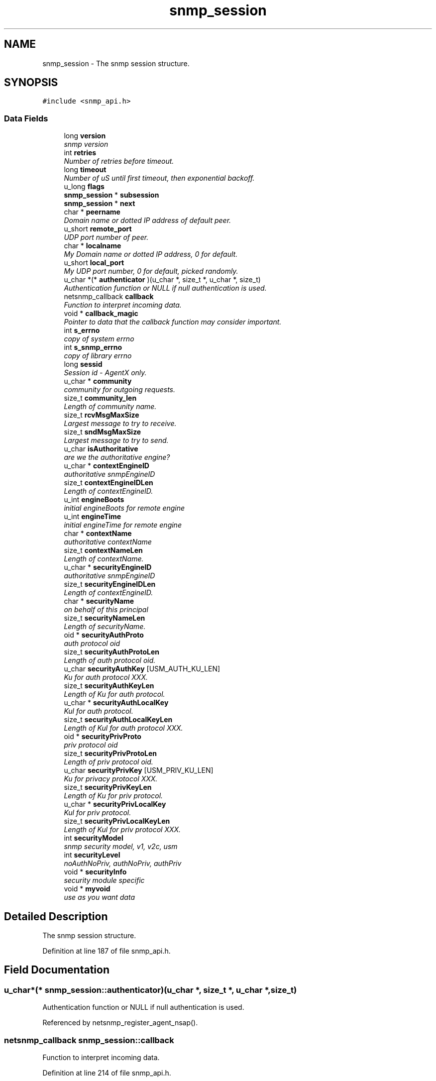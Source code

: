 .TH "snmp_session" 3 "27 Sep 2005" "Version 5.2.1.rc3" "net-snmp" \" -*- nroff -*-
.ad l
.nh
.SH NAME
snmp_session \- The snmp session structure.  

.PP
.SH SYNOPSIS
.br
.PP
\fC#include <snmp_api.h>\fP
.PP
.SS "Data Fields"

.in +1c
.ti -1c
.RI "long \fBversion\fP"
.br
.RI "\fIsnmp version \fP"
.ti -1c
.RI "int \fBretries\fP"
.br
.RI "\fINumber of retries before timeout. \fP"
.ti -1c
.RI "long \fBtimeout\fP"
.br
.RI "\fINumber of uS until first timeout, then exponential backoff. \fP"
.ti -1c
.RI "u_long \fBflags\fP"
.br
.ti -1c
.RI "\fBsnmp_session\fP * \fBsubsession\fP"
.br
.ti -1c
.RI "\fBsnmp_session\fP * \fBnext\fP"
.br
.ti -1c
.RI "char * \fBpeername\fP"
.br
.RI "\fIDomain name or dotted IP address of default peer. \fP"
.ti -1c
.RI "u_short \fBremote_port\fP"
.br
.RI "\fIUDP port number of peer. \fP"
.ti -1c
.RI "char * \fBlocalname\fP"
.br
.RI "\fIMy Domain name or dotted IP address, 0 for default. \fP"
.ti -1c
.RI "u_short \fBlocal_port\fP"
.br
.RI "\fIMy UDP port number, 0 for default, picked randomly. \fP"
.ti -1c
.RI "u_char *(* \fBauthenticator\fP )(u_char *, size_t *, u_char *, size_t)"
.br
.RI "\fIAuthentication function or NULL if null authentication is used. \fP"
.ti -1c
.RI "netsnmp_callback \fBcallback\fP"
.br
.RI "\fIFunction to interpret incoming data. \fP"
.ti -1c
.RI "void * \fBcallback_magic\fP"
.br
.RI "\fIPointer to data that the callback function may consider important. \fP"
.ti -1c
.RI "int \fBs_errno\fP"
.br
.RI "\fIcopy of system errno \fP"
.ti -1c
.RI "int \fBs_snmp_errno\fP"
.br
.RI "\fIcopy of library errno \fP"
.ti -1c
.RI "long \fBsessid\fP"
.br
.RI "\fISession id - AgentX only. \fP"
.ti -1c
.RI "u_char * \fBcommunity\fP"
.br
.RI "\fIcommunity for outgoing requests. \fP"
.ti -1c
.RI "size_t \fBcommunity_len\fP"
.br
.RI "\fILength of community name. \fP"
.ti -1c
.RI "size_t \fBrcvMsgMaxSize\fP"
.br
.RI "\fILargest message to try to receive. \fP"
.ti -1c
.RI "size_t \fBsndMsgMaxSize\fP"
.br
.RI "\fILargest message to try to send. \fP"
.ti -1c
.RI "u_char \fBisAuthoritative\fP"
.br
.RI "\fIare we the authoritative engine? \fP"
.ti -1c
.RI "u_char * \fBcontextEngineID\fP"
.br
.RI "\fIauthoritative snmpEngineID \fP"
.ti -1c
.RI "size_t \fBcontextEngineIDLen\fP"
.br
.RI "\fILength of contextEngineID. \fP"
.ti -1c
.RI "u_int \fBengineBoots\fP"
.br
.RI "\fIinitial engineBoots for remote engine \fP"
.ti -1c
.RI "u_int \fBengineTime\fP"
.br
.RI "\fIinitial engineTime for remote engine \fP"
.ti -1c
.RI "char * \fBcontextName\fP"
.br
.RI "\fIauthoritative contextName \fP"
.ti -1c
.RI "size_t \fBcontextNameLen\fP"
.br
.RI "\fILength of contextName. \fP"
.ti -1c
.RI "u_char * \fBsecurityEngineID\fP"
.br
.RI "\fIauthoritative snmpEngineID \fP"
.ti -1c
.RI "size_t \fBsecurityEngineIDLen\fP"
.br
.RI "\fILength of contextEngineID. \fP"
.ti -1c
.RI "char * \fBsecurityName\fP"
.br
.RI "\fIon behalf of this principal \fP"
.ti -1c
.RI "size_t \fBsecurityNameLen\fP"
.br
.RI "\fILength of securityName. \fP"
.ti -1c
.RI "oid * \fBsecurityAuthProto\fP"
.br
.RI "\fIauth protocol oid \fP"
.ti -1c
.RI "size_t \fBsecurityAuthProtoLen\fP"
.br
.RI "\fILength of auth protocol oid. \fP"
.ti -1c
.RI "u_char \fBsecurityAuthKey\fP [USM_AUTH_KU_LEN]"
.br
.RI "\fIKu for auth protocol XXX. \fP"
.ti -1c
.RI "size_t \fBsecurityAuthKeyLen\fP"
.br
.RI "\fILength of Ku for auth protocol. \fP"
.ti -1c
.RI "u_char * \fBsecurityAuthLocalKey\fP"
.br
.RI "\fIKul for auth protocol. \fP"
.ti -1c
.RI "size_t \fBsecurityAuthLocalKeyLen\fP"
.br
.RI "\fILength of Kul for auth protocol XXX. \fP"
.ti -1c
.RI "oid * \fBsecurityPrivProto\fP"
.br
.RI "\fIpriv protocol oid \fP"
.ti -1c
.RI "size_t \fBsecurityPrivProtoLen\fP"
.br
.RI "\fILength of priv protocol oid. \fP"
.ti -1c
.RI "u_char \fBsecurityPrivKey\fP [USM_PRIV_KU_LEN]"
.br
.RI "\fIKu for privacy protocol XXX. \fP"
.ti -1c
.RI "size_t \fBsecurityPrivKeyLen\fP"
.br
.RI "\fILength of Ku for priv protocol. \fP"
.ti -1c
.RI "u_char * \fBsecurityPrivLocalKey\fP"
.br
.RI "\fIKul for priv protocol. \fP"
.ti -1c
.RI "size_t \fBsecurityPrivLocalKeyLen\fP"
.br
.RI "\fILength of Kul for priv protocol XXX. \fP"
.ti -1c
.RI "int \fBsecurityModel\fP"
.br
.RI "\fIsnmp security model, v1, v2c, usm \fP"
.ti -1c
.RI "int \fBsecurityLevel\fP"
.br
.RI "\fInoAuthNoPriv, authNoPriv, authPriv \fP"
.ti -1c
.RI "void * \fBsecurityInfo\fP"
.br
.RI "\fIsecurity module specific \fP"
.ti -1c
.RI "void * \fBmyvoid\fP"
.br
.RI "\fIuse as you want data \fP"
.in -1c
.SH "Detailed Description"
.PP 
The snmp session structure. 
.PP
Definition at line 187 of file snmp_api.h.
.SH "Field Documentation"
.PP 
.SS "u_char*(* \fBsnmp_session::authenticator\fP)(u_char *, size_t *, u_char *, size_t)"
.PP
Authentication function or NULL if null authentication is used. 
.PP
Referenced by netsnmp_register_agent_nsap().
.SS "netsnmp_callback \fBsnmp_session::callback\fP"
.PP
Function to interpret incoming data. 
.PP
Definition at line 214 of file snmp_api.h.
.PP
Referenced by _sess_read(), netsnmp_register_agent_nsap(), snmp_sess_synch_response(), snmp_sess_timeout(), and snmp_synch_response_cb().
.SS "void* \fBsnmp_session::callback_magic\fP"
.PP
Pointer to data that the callback function may consider important. 
.PP
Definition at line 218 of file snmp_api.h.
.PP
Referenced by _sess_read(), snmp_sess_synch_response(), snmp_sess_timeout(), and snmp_synch_response_cb().
.SS "u_char* \fBsnmp_session::community\fP"
.PP
community for outgoing requests. 
.PP
Definition at line 230 of file snmp_api.h.
.PP
Referenced by create_trap_session().
.SS "size_t \fBsnmp_session::community_len\fP"
.PP
Length of community name. 
.PP
Definition at line 232 of file snmp_api.h.
.PP
Referenced by create_trap_session().
.SS "u_char* \fBsnmp_session::contextEngineID\fP"
.PP
authoritative snmpEngineID 
.PP
Definition at line 244 of file snmp_api.h.
.SS "size_t \fBsnmp_session::contextEngineIDLen\fP"
.PP
Length of contextEngineID. 
.PP
Definition at line 246 of file snmp_api.h.
.SS "char* \fBsnmp_session::contextName\fP"
.PP
authoritative contextName 
.PP
Definition at line 252 of file snmp_api.h.
.PP
Referenced by unregister_mibs_by_session().
.SS "size_t \fBsnmp_session::contextNameLen\fP"
.PP
Length of contextName. 
.PP
Definition at line 254 of file snmp_api.h.
.SS "u_int \fBsnmp_session::engineBoots\fP"
.PP
initial engineBoots for remote engine 
.PP
Definition at line 248 of file snmp_api.h.
.PP
Referenced by snmpv3_engineID_probe().
.SS "u_int \fBsnmp_session::engineTime\fP"
.PP
initial engineTime for remote engine 
.PP
Definition at line 250 of file snmp_api.h.
.PP
Referenced by snmpv3_engineID_probe().
.SS "u_char \fBsnmp_session::isAuthoritative\fP"
.PP
are we the authoritative engine? 
.PP
Definition at line 242 of file snmp_api.h.
.PP
Referenced by netsnmp_register_agent_nsap().
.SS "u_short \fBsnmp_session::local_port\fP"
.PP
My UDP port number, 0 for default, picked randomly. 
.PP
Definition at line 208 of file snmp_api.h.
.SS "char* \fBsnmp_session::localname\fP"
.PP
My Domain name or dotted IP address, 0 for default. 
.PP
Definition at line 206 of file snmp_api.h.
.PP
Referenced by create_trap_session().
.SS "void* \fBsnmp_session::myvoid\fP"
.PP
use as you want data 
.PP
Definition at line 303 of file snmp_api.h.
.SS "char* \fBsnmp_session::peername\fP"
.PP
Domain name or dotted IP address of default peer. 
.PP
Definition at line 202 of file snmp_api.h.
.PP
Referenced by create_trap_session().
.SS "size_t \fBsnmp_session::rcvMsgMaxSize\fP"
.PP
Largest message to try to receive. 
.PP
Definition at line 234 of file snmp_api.h.
.PP
Referenced by snmp_sess_add_ex(), and snmp_sess_init().
.SS "u_short \fBsnmp_session::remote_port\fP"
.PP
UDP port number of peer. 
.PP
Definition at line 204 of file snmp_api.h.
.PP
Referenced by snmp_sess_init().
.SS "int \fBsnmp_session::retries\fP"
.PP
Number of retries before timeout. 
.PP
Definition at line 194 of file snmp_api.h.
.PP
Referenced by create_trap_session(), snmp_sess_init(), and snmp_sess_timeout().
.SS "int \fBsnmp_session::s_errno\fP"
.PP
copy of system errno 
.PP
Definition at line 220 of file snmp_api.h.
.PP
Referenced by _sess_read(), and snmp_error().
.SS "int \fBsnmp_session::s_snmp_errno\fP"
.PP
copy of library errno 
.PP
Definition at line 222 of file snmp_api.h.
.PP
Referenced by _sess_read(), handle_snmp_packet(), snmp_build(), snmp_error(), snmp_sess_async_send(), snmp_sess_open(), snmp_sess_read(), and snmpv3_engineID_probe().
.SS "u_char \fBsnmp_session::securityAuthKey\fP[USM_AUTH_KU_LEN]"
.PP
Ku for auth protocol XXX. 
.PP
Definition at line 269 of file snmp_api.h.
.PP
Referenced by create_user_from_session().
.SS "size_t \fBsnmp_session::securityAuthKeyLen\fP"
.PP
Length of Ku for auth protocol. 
.PP
Definition at line 271 of file snmp_api.h.
.PP
Referenced by create_user_from_session().
.SS "u_char* \fBsnmp_session::securityAuthLocalKey\fP"
.PP
Kul for auth protocol. 
.PP
Definition at line 273 of file snmp_api.h.
.PP
Referenced by create_user_from_session().
.SS "size_t \fBsnmp_session::securityAuthLocalKeyLen\fP"
.PP
Length of Kul for auth protocol XXX. 
.PP
Definition at line 275 of file snmp_api.h.
.PP
Referenced by create_user_from_session().
.SS "oid* \fBsnmp_session::securityAuthProto\fP"
.PP
auth protocol oid 
.PP
Definition at line 265 of file snmp_api.h.
.PP
Referenced by create_user_from_session().
.SS "size_t \fBsnmp_session::securityAuthProtoLen\fP"
.PP
Length of auth protocol oid. 
.PP
Definition at line 267 of file snmp_api.h.
.PP
Referenced by create_user_from_session().
.SS "u_char* \fBsnmp_session::securityEngineID\fP"
.PP
authoritative snmpEngineID 
.PP
Definition at line 256 of file snmp_api.h.
.PP
Referenced by create_user_from_session(), and snmpv3_engineID_probe().
.SS "size_t \fBsnmp_session::securityEngineIDLen\fP"
.PP
Length of contextEngineID. 
.PP
Definition at line 258 of file snmp_api.h.
.PP
Referenced by create_user_from_session(), and snmpv3_engineID_probe().
.SS "void* \fBsnmp_session::securityInfo\fP"
.PP
security module specific 
.PP
Definition at line 298 of file snmp_api.h.
.SS "int \fBsnmp_session::securityLevel\fP"
.PP
noAuthNoPriv, authNoPriv, authPriv 
.PP
Definition at line 293 of file snmp_api.h.
.SS "int \fBsnmp_session::securityModel\fP"
.PP
snmp security model, v1, v2c, usm 
.PP
Definition at line 291 of file snmp_api.h.
.PP
Referenced by snmp_sess_close(), and snmp_sess_init().
.SS "char* \fBsnmp_session::securityName\fP"
.PP
on behalf of this principal 
.PP
Definition at line 260 of file snmp_api.h.
.PP
Referenced by create_user_from_session().
.SS "size_t \fBsnmp_session::securityNameLen\fP"
.PP
Length of securityName. 
.PP
Definition at line 262 of file snmp_api.h.
.SS "u_char \fBsnmp_session::securityPrivKey\fP[USM_PRIV_KU_LEN]"
.PP
Ku for privacy protocol XXX. 
.PP
Definition at line 282 of file snmp_api.h.
.PP
Referenced by create_user_from_session().
.SS "size_t \fBsnmp_session::securityPrivKeyLen\fP"
.PP
Length of Ku for priv protocol. 
.PP
Definition at line 284 of file snmp_api.h.
.PP
Referenced by create_user_from_session().
.SS "u_char* \fBsnmp_session::securityPrivLocalKey\fP"
.PP
Kul for priv protocol. 
.PP
Definition at line 286 of file snmp_api.h.
.PP
Referenced by create_user_from_session().
.SS "size_t \fBsnmp_session::securityPrivLocalKeyLen\fP"
.PP
Length of Kul for priv protocol XXX. 
.PP
Definition at line 288 of file snmp_api.h.
.PP
Referenced by create_user_from_session().
.SS "oid* \fBsnmp_session::securityPrivProto\fP"
.PP
priv protocol oid 
.PP
Definition at line 278 of file snmp_api.h.
.PP
Referenced by create_user_from_session().
.SS "size_t \fBsnmp_session::securityPrivProtoLen\fP"
.PP
Length of priv protocol oid. 
.PP
Definition at line 280 of file snmp_api.h.
.PP
Referenced by create_user_from_session().
.SS "long \fBsnmp_session::sessid\fP"
.PP
Session id - AgentX only. 
.PP
Definition at line 224 of file snmp_api.h.
.PP
Referenced by send_trap_to_sess().
.SS "size_t \fBsnmp_session::sndMsgMaxSize\fP"
.PP
Largest message to try to send. 
.PP
Definition at line 236 of file snmp_api.h.
.PP
Referenced by snmpv3_parse().
.SS "long \fBsnmp_session::timeout\fP"
.PP
Number of uS until first timeout, then exponential backoff. 
.PP
Definition at line 196 of file snmp_api.h.
.PP
Referenced by create_trap_session(), and snmp_sess_init().
.SS "long \fBsnmp_session::version\fP"
.PP
snmp version 
.PP
Definition at line 192 of file snmp_api.h.
.PP
Referenced by add_trap_session(), create_trap_session(), netsnmp_register_agent_nsap(), send_trap_to_sess(), snmp_sess_add_ex(), snmp_sess_init(), snmpd_parse_config_trapsess(), and snmpv3_engineID_probe().

.SH "Author"
.PP 
Generated automatically by Doxygen for net-snmp from the source code.
